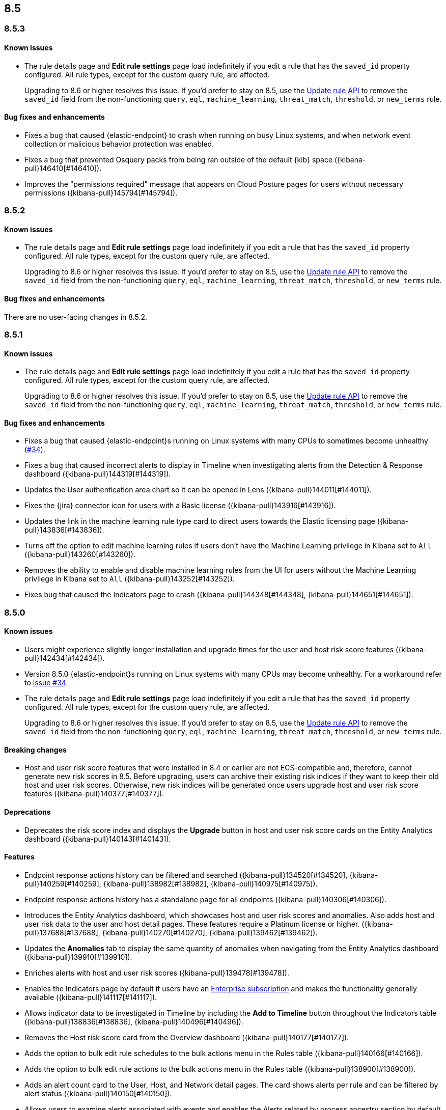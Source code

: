 [[release-notes-header-8.5.0]]
== 8.5

[discrete]
[[release-notes-8.5.3]]
=== 8.5.3

[discrete]
[[known-issue-8.5.3]]
==== Known issues
* The rule details page and **Edit rule settings** page load indefinitely if you edit a rule that has the `saved_id` property configured. All rule types, except for the custom query rule, are affected.
+
Upgrading to 8.6 or higher resolves this issue. If you’d prefer to stay on 8.5, use the <<rules-api-update,Update rule API>> to remove the `saved_id` field from the non-functioning `query`, `eql`, `machine_learning`, `threat_match`, `threshold`, or `new_terms` rule.

[discrete]
[[bug-fixes-8.5.3]]
==== Bug fixes and enhancements
* Fixes a bug that caused {elastic-endpoint} to crash when running on busy Linux systems, and when network event collection or malicious behavior protection was enabled.
* Fixes a bug that prevented Osquery packs from being ran outside of the default {kib} space ({kibana-pull}146410[#146410]).
* Improves the "permissions required" message that appears on Cloud Posture pages for users without necessary permissions ({kibana-pull}145794[#145794]).

[discrete]
[[release-notes-8.5.2]]
=== 8.5.2

[discrete]
[[known-issue-8.5.2]]
==== Known issues
* The rule details page and **Edit rule settings** page load indefinitely if you edit a rule that has the `saved_id` property configured. All rule types, except for the custom query rule, are affected.
+
Upgrading to 8.6 or higher resolves this issue. If you’d prefer to stay on 8.5, use the <<rules-api-update,Update rule API>> to remove the `saved_id` field from the non-functioning `query`, `eql`, `machine_learning`, `threat_match`, `threshold`, or `new_terms` rule.

[discrete]
[[bug-fixes-8.5.2]]
==== Bug fixes and enhancements
There are no user-facing changes in 8.5.2.

[discrete]
[[release-notes-8.5.1]]
=== 8.5.1

[discrete]
[[known-issue-8.5.1]]
==== Known issues
* The rule details page and **Edit rule settings** page load indefinitely if you edit a rule that has the `saved_id` property configured. All rule types, except for the custom query rule, are affected.
+
Upgrading to 8.6 or higher resolves this issue. If you’d prefer to stay on 8.5, use the <<rules-api-update,Update rule API>> to remove the `saved_id` field from the non-functioning `query`, `eql`, `machine_learning`, `threat_match`, `threshold`, or `new_terms` rule.

[discrete]
[[bug-fixes-8.5.1]]
==== Bug fixes and enhancements
* Fixes a bug that caused {elastic-endpoint}s running on Linux systems with many CPUs to sometimes become unhealthy (https://github.com/elastic/endpoint/issues/34[#34]).
* Fixes a bug that caused incorrect alerts to display in Timeline when investigating alerts from the Detection & Response dashboard ({kibana-pull}144319[#144319]).
* Updates the User authentication area chart so it can be opened in Lens ({kibana-pull}144011[#144011]).
* Fixes the {jira} connector icon for users with a Basic license ({kibana-pull}143916[#143916]).
* Updates the link in the machine learning rule type card to direct users towards the Elastic licensing page ({kibana-pull}143836[#143836]).
* Turns off the option to edit machine learning rules if users don’t have the Machine Learning privilege in Kibana set to `All` ({kibana-pull}143260[#143260]).
* Removes the ability to enable and disable machine learning rules from the UI for users without the Machine Learning privilege in Kibana set to `All` ({kibana-pull}143252[#143252]).
* Fixes bug that caused the Indicators page to crash ({kibana-pull}144348[#144348], {kibana-pull}144651[#144651]).

[discrete]
[[release-notes-8.5.0]]
=== 8.5.0

[discrete]
[[known-issue-8.5.0]]
==== Known issues
* Users might experience slightly longer installation and upgrade times for the user and host risk score features ({kibana-pull}142434[#142434]).
* Version 8.5.0 {elastic-endpoint}s running on Linux systems with many CPUs may become unhealthy. For a workaround refer to https://github.com/elastic/endpoint/issues/34[issue #34].
* The rule details page and **Edit rule settings** page load indefinitely if you edit a rule that has the `saved_id` property configured. All rule types, except for the custom query rule, are affected.
+
Upgrading to 8.6 or higher resolves this issue. If you’d prefer to stay on 8.5, use the <<rules-api-update,Update rule API>> to remove the `saved_id` field from the non-functioning `query`, `eql`, `machine_learning`, `threat_match`, `threshold`, or `new_terms` rule.

[discrete]
[[breaking-changes-8.5.0]]
==== Breaking changes

* Host and user risk score features that were installed in 8.4 or earlier are not ECS-compatible and, therefore, cannot generate new risk scores in 8.5. Before upgrading, users can archive their existing risk indices if they want to keep their old host and user risk scores. Otherwise, new risk indices will be generated once users upgrade host and user risk score features ({kibana-pull}140377[#140377]).

[discrete]
[[deprecations-8.5.0]]
==== Deprecations
* Deprecates the risk score index and displays the **Upgrade** button in host and user risk score cards on the Entity Analytics dashboard ({kibana-pull}140143[#140143]).

[discrete]
[[features-8.5.0]]
==== Features
* Endpoint response actions history can be filtered and searched ({kibana-pull}134520[#134520], {kibana-pull}140259[#140259], {kibana-pull}138982[#138982], {kibana-pull}140975[#140975]).
* Endpoint response actions history has a standalone page for all endpoints ({kibana-pull}140306[#140306]).
* Introduces the Entity Analytics dashboard, which showcases host and user risk scores and anomalies. Also adds host and user risk data to the user and host detail pages. These features require a Platinum license or higher. ({kibana-pull}137688[#137688], {kibana-pull}140270[#140270], {kibana-pull}139462[#139462]).
* Updates the *Anomalies* tab to display the same quantity of anomalies when navigating from the Entity Analytics dashboard ({kibana-pull}139910[#139910]).
* Enriches alerts with host and user risk scores ({kibana-pull}139478[#139478]).
* Enables the Indicators page by default if users have an https://www.elastic.co/pricing[Enterprise subscription] and makes the functionality generally available ({kibana-pull}141117[#141117]).
* Allows indicator data to be investigated in Timeline by including the *Add to Timeline* button throughout the Indicators table ({kibana-pull}138836[#138836], {kibana-pull}140496[#140496]).
* Removes the Host risk score card from the Overview dashboard ({kibana-pull}140177[#140177]).
* Adds the option to bulk edit rule schedules to the bulk actions menu in the Rules table ({kibana-pull}140166[#140166]).
* Adds the option to bulk edit rule actions to the bulk actions menu in the Rules table ({kibana-pull}138900[#138900]).
* Adds an alert count card to the User, Host, and Network detail pages. The card shows alerts per rule and can be filtered by alert status ({kibana-pull}140150[#140150]).
* Allows users to examine alerts associated with events and enables the Alerts related by process ancestry section by default if they have a https://www.elastic.co/pricing[Platinum or Enterprise subscription] ({kibana-pull}140006[#140006]).
* Enables the Alerts related by session ID section by default. It appears in the Alert details flyout if users have a https://www.elastic.co/pricing[Platinum or Enterprise subscription] ({kibana-pull}140006[#140006]).
* Renames the Elastic Endpoint and Cloud Security integration to the Elastic Defend integration ({kibana-pull}139517[#139517]).
* Adds preconfigured use cases to the setup wizard for the {elastic-defend} integration (formerly known as Endpoint and Cloud Security), each with different default settings ({kibana-pull}139230[#139230]).
* Updates the UI for the rule details page's *Exceptions* tab ({kibana-pull}138770[#138770]).
* Enables the Osquery Response Action on custom query detection rules, and adds an *Osquery Results* tab to the Alert details flyout. Users can use the Osquery Response Action to immediately query hosts that generate alerts ({kibana-pull}133279[#133279]).
* Enables rule exceptions to reference value lists, regardless of rule type. One caveat is that text type value lists still do not work for EQL and threshold rules ({kibana-pull}133254[#133254]).
* Introduces the new alert renderer, which concisely displays a detailed summary of the `kibana.alert.reason` field. It appears in Timeline, throughout the Alerts page, and on the Alert details flyout ({kibana-pull}140825[#140825]).
* Introduces the <<kspm,Kubernetes Security Posture Management>> (KSPM) integration as GA. You can now use it to monitor the security posture of your self-managed and Amazon EKS clusters, in addition to unmanaged clusters.
* Adds a status filter to the Endpoints Response actions page ({kibana-pull}139982[#139982]).
* Shows host names on the Endpoints Response actions page ({kibana-pull}139379[#139379]).

[discrete]
[[bug-fixes-8.5.0]]
==== Bug fixes and enhancements
* Endpoint response actions console UI indicates if response action commands aren't supported by the installed version of {agent} ({kibana-pull}138662[#138662]).
* Fixes a bug that sometimes caused event correlation rule (EQL) errors whenever rule queries contained regular expressions using wildcard fields and predefined character classes (for example, `\w`, `\s`, `\d`) (https://github.com/elastic/elasticsearch/pull/90064[#90064]).
* Adds the `has_guide` tag to all prebuilt rules with investigation guides. Users can filter the Rules table by this tag to quickly find prebuilt rules with investigation guides (https://github.com/elastic/detection-rules/pull/2297[#2297]).
* Informs users when the event analyzer's current time range is too narrow to include event data ({kibana-pull}140831[#140831]).
* Lets users inspect bar charts and data grids, as with other data visualizations ({kibana-pull}140810[#140810]).
* Makes the Indicators table sortable by any column ({kibana-pull}140582[#140582]).
* Provides the ability to add fields to Indicators table ({kibana-pull}138882[#138882]).
* Updates the rule preview UI to be available at any step of creating or editing a detection rule. Rule previews are also now available for Elastic prebuilt rules, and include exceptions and field overrides ({kibana-pull}140221[#140221]).
* Adds an overview tab to the Indicator details flyout ({kibana-pull}140073[#140073]).
* Improves the UI for saved rule queries ({kibana-pull}140064[#140064]).
* Computes `threat.indicator.name` on the {es} server instead of on the client ({kibana-pull}139814[#139814]).
* Makes the state of tables throughout {elastic-sec} persist; for example, when users toggle between table view and grid view ({kibana-pull}139696[#139696]).
* Lets users enable multiple filters using various plus `+` and minus `-` buttons. Previously, adding a new filter in this way could remove the existing filters ({kibana-pull}139616[#139616]).
* Updates rule details page URLs to specify which tab to focus ({kibana-pull}139592[#139592]).
* Simplifies the process of adding a rule exception ({kibana-pull}138169[#138169]).
* Hides the process ancestry insights interface when data is unavailable ({kibana-pull}141751[#141751]).
* Formats the Rules table's `Last Gap` column in a human readable way ({kibana-pull}141363[#141363]).
* Introduces fuzzy search for user names in the Actions Log ({kibana-pull}141239[#141239]).
* Improves the layout for the *Add Field* menu ({kibana-pull}141084[#141084]).
* Restores users' ability to create exceptions with leading or trailing white space ({kibana-pull}139617[#139617]).
* Fixes two minor bugs with the *Overwrite existing rules* option for rule import ({kibana-pull}138758[#138758], {kibana-pull}139470[#139470]).
* Fixes a bug that made the `binary` field type appear usable in Exception entries despite not being supported ({kibana-pull}139370[#139370]).
* Fixes a bug that prevented a toast message from appearing after users export a rule from the rule details page ({kibana-pull}139209[#139209]).
* Fixes sorting and pagination bugs on the *Import value lists* menu ({kibana-pull}138381[#138381]).
* Mimics native link behavior for single-page application links ({kibana-pull}142304[#142304]).
* Fixes validation issues within the rule Actions tab ({kibana-pull}141811[#141811]).
* Fixes a bug with visualization types on the Hosts, Network, Users page ({kibana-pull}141235[#141235]).
* Updates the documentation link on the Trusted applications page ({kibana-pull}142467[#142467]).
* Provides the ability to run Osquery from a rule's investigation guide ({kibana-pull}95149[#95149]).
* Improves Timeline’s performance when users investigate alerts related by process ancestry ({kibana-pull}142805[#142805]).
* Fixes a rule import bug that removed references to exception lists ({kibana-pull}143882[#143882]).
* Fixes a bug that prevented the authentication area chart on the Users page to be opened in Lens ({kibana-pull}144011[#144011]).
* Shows the Host isolation exceptions page if users have a https://www.elastic.co/pricing[Platinum or Enterprise subscription] ({kibana-pull}143362[#143362]).
* Fixes displayed commands in the Endpoint response actions log ({kibana-pull}140378[#140378]).
* Updates the pagination header color in the Endpoint response actions history table ({kibana-pull}141847[#141847]).
